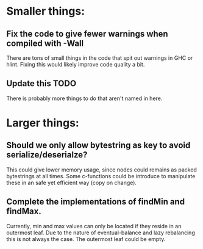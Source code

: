 * Smaller things:
** Fix the code to give fewer warnings when compiled with -Wall

   There are tons of small things in the code that spit out warnings in GHC or
   hlint.  Fixing this would likely improve code quality a bit.

** Update this TODO
   There is probably more things to do that aren't named in here.


* Larger things:
** Should we only allow bytestring as key to avoid serialize/deserialze?

  This could give lower memory usage, since nodes could remains as packed
  bytestrings at all times. Some c-functions could be introduce to manipulate
  these in an safe yet efficient way (copy on change).

** Complete the implementations of findMin and findMax.

  Currently, min and max values can only be located if they reside in an
  outermost leaf. Due to the nature of eventual-balance and lazy rebalancing
  this is not always the case. The outermost leaf could be empty.



